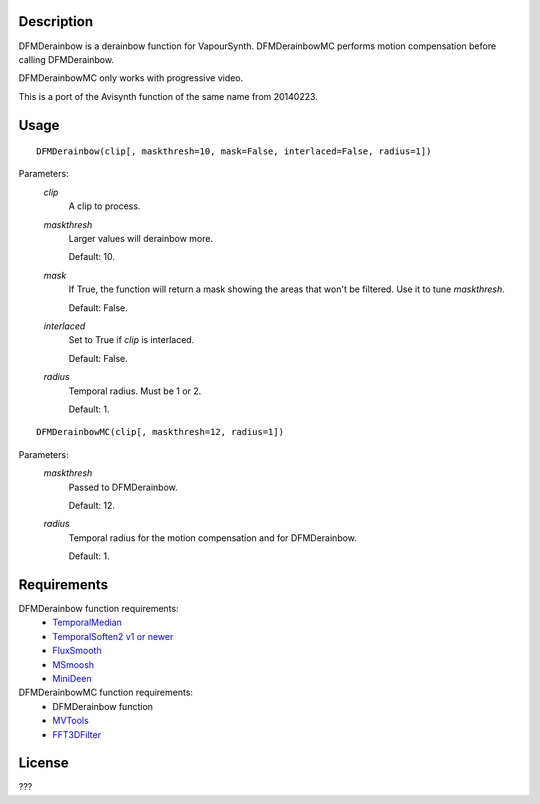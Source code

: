Description
===========

DFMDerainbow is a derainbow function for VapourSynth. DFMDerainbowMC
performs motion compensation before calling DFMDerainbow.

DFMDerainbowMC only works with progressive video.

This is a port of the Avisynth function of the same name from 20140223.


Usage
=====
::

    DFMDerainbow(clip[, maskthresh=10, mask=False, interlaced=False, radius=1])


Parameters:
    *clip*
        A clip to process.

    *maskthresh*
        Larger values will derainbow more.
        
        Default: 10.

    *mask*
        If True, the function will return a mask showing the areas
        that won't be filtered. Use it to tune *maskthresh*.

        Default: False.

    *interlaced*
        Set to True if *clip* is interlaced.
    
        Default: False.

    *radius*
        Temporal radius. Must be 1 or 2.

        Default: 1.


::

    DFMDerainbowMC(clip[, maskthresh=12, radius=1])


Parameters:
    *maskthresh*
        Passed to DFMDerainbow.

        Default: 12.

    *radius*
        Temporal radius for the motion compensation and for
        DFMDerainbow.

        Default: 1.


Requirements
============

DFMDerainbow function requirements:
   * `TemporalMedian                        <https://github.com/dubhater/vapoursynth-temporalmedian/releases>`_
   * `TemporalSoften2 v1 or newer           <https://github.com/dubhater/vapoursynth-temporalsoften2/releases>`_
   * `FluxSmooth                            <https://github.com/dubhater/vapoursynth-fluxsmooth/releases>`_
   * `MSmoosh                               <https://github.com/dubhater/vapoursynth-msmoosh/releases>`_
   * `MiniDeen                              <https://github.com/dubhater/vapoursynth-minideen/releases>`_

DFMDerainbowMC function requirements:
   * DFMDerainbow function
   * `MVTools                    <https://github.com/dubhater/vapoursynth-mvtools/releases>`_
   * `FFT3DFilter                <https://github.com/myrsloik/VapourSynth-FFT3DFilter/releases>`_


License
=======

???
